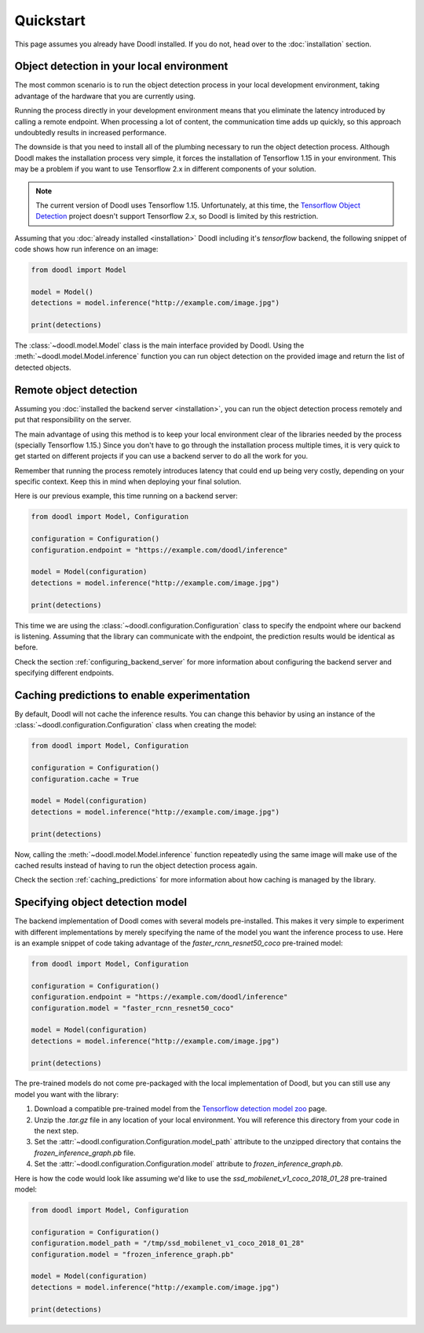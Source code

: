 Quickstart
==========
This page assumes you already have Doodl installed. If you do not, head over to the :doc:`installation` section.


Object detection in your local environment
------------------------------------------

The most common scenario is to run the object detection process in your local development environment, 
taking advantage of the hardware that you are currently using.

Running the process directly in your development environment means that you eliminate the latency introduced 
by calling a remote endpoint. When processing a lot of content, the communication time adds up quickly, so 
this approach undoubtedly results in increased performance.

The downside is that you need to install all of the plumbing necessary to run the object detection process. 
Although Doodl makes the installation process very simple, it forces the installation of Tensorflow 1.15 
in your environment. This may be a problem if you want to use Tensorflow 2.x in different components of your 
solution. 

.. note::

   The current version of Doodl uses Tensorflow 1.15. Unfortunately, at this time, the `Tensorflow Object
   Detection <https://github.com/tensorflow/models/tree/master/research/object_detection>`_ project doesn't 
   support Tensorflow 2.x, so Doodl is limited by this restriction.


Assuming that you :doc:`already installed <installation>` Doodl including it's *tensorflow* backend, the 
following snippet of code shows how run inference on an image:

.. code-block:: python

    from doodl import Model
    
    model = Model()
    detections = model.inference("http://example.com/image.jpg")

    print(detections)

The :class:`~doodl.model.Model` class is the main interface provided by Doodl. Using the 
:meth:`~doodl.model.Model.inference` function you can run object detection on the provided image and return
the list of detected objects.


Remote object detection
-----------------------

Assuming you :doc:`installed the backend server <installation>`, you can run the object detection process 
remotely and put that responsibility on the server. 

The main advantage of using this method is to keep your local environment clear of the libraries needed by 
the process (specially Tensorflow 1.15.) Since you don't have to go through the installation process multiple 
times, it is very quick to get started on different projects if you can use a backend server to do all the work 
for you.

Remember that running the process remotely introduces latency that could end up being very costly, depending 
on your specific context. Keep this in mind when deploying your final solution.

Here is our previous example, this time running on a backend server:

.. code-block:: python

    from doodl import Model, Configuration

    configuration = Configuration()
    configuration.endpoint = "https://example.com/doodl/inference"
    
    model = Model(configuration)
    detections = model.inference("http://example.com/image.jpg")

    print(detections)

This time we are using the :class:`~doodl.configuration.Configuration` class to specify the endpoint where our 
backend is listening. Assuming that the library can communicate with the endpoint, the prediction results 
would be identical as before.

Check the section :ref:`configuring_backend_server` for more information about configuring the backend server and 
specifying different endpoints.


Caching predictions to enable experimentation
---------------------------------------------

By default, Doodl will not cache the inference results. You can change this behavior by using an instance
of the :class:`~doodl.configuration.Configuration` class when creating the model:

.. code-block:: python

    from doodl import Model, Configuration

    configuration = Configuration()
    configuration.cache = True
    
    model = Model(configuration)
    detections = model.inference("http://example.com/image.jpg")

    print(detections)

Now, calling the :meth:`~doodl.model.Model.inference` function repeatedly using the same image will make use
of the cached results instead of having to run the object detection process again.

Check the section :ref:`caching_predictions` for more information about how caching is managed by the library.


Specifying object detection model
---------------------------------

The backend implementation of Doodl comes with several models pre-installed. This makes it very simple to 
experiment with different implementations by merely specifying the name of the model you want the inference 
process to use. Here is an example snippet of code taking advantage of the *faster_rcnn_resnet50_coco* 
pre-trained model:

.. code-block:: python

    from doodl import Model, Configuration

    configuration = Configuration()
    configuration.endpoint = "https://example.com/doodl/inference"
    configuration.model = "faster_rcnn_resnet50_coco"
    
    model = Model(configuration)
    detections = model.inference("http://example.com/image.jpg")

    print(detections)

The pre-trained models do not come pre-packaged with the local implementation of Doodl, but you can still 
use any model you want with the library:

1. Download a compatible pre-trained model from the `Tensorflow detection model zoo <https://github.com/tensorflow/models/blob/master/research/object_detection/g3doc/detection_model_zoo.md>`_ page.
2. Unzip the *.tar.gz* file in any location of your local environment. You will reference this directory from your code in the next step.
3. Set the :attr:`~doodl.configuration.Configuration.model_path` attribute to the unzipped directory that contains the *frozen_inference_graph.pb* file.
4. Set the :attr:`~doodl.configuration.Configuration.model` attribute to *frozen_inference_graph.pb*.

Here is how the code would look like assuming we'd like to use the *ssd_mobilenet_v1_coco_2018_01_28* pre-trained model:

.. code-block:: python

    from doodl import Model, Configuration

    configuration = Configuration()
    configuration.model_path = "/tmp/ssd_mobilenet_v1_coco_2018_01_28"
    configuration.model = "frozen_inference_graph.pb"
    
    model = Model(configuration)
    detections = model.inference("http://example.com/image.jpg")

    print(detections)

